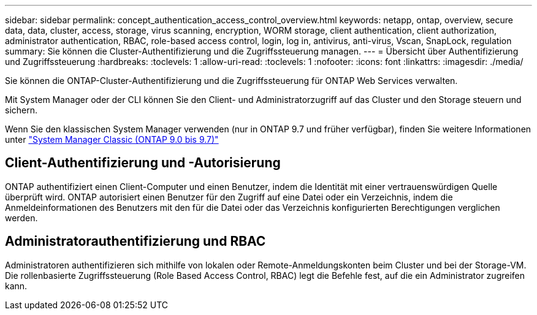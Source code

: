 ---
sidebar: sidebar 
permalink: concept_authentication_access_control_overview.html 
keywords: netapp, ontap, overview, secure data, data, cluster, access, storage, virus scanning, encryption, WORM storage, client authentication, client authorization, administrator authentication, RBAC, role-based access control, login, log in, antivirus, anti-virus, Vscan, SnapLock, regulation 
summary: Sie können die Cluster-Authentifizierung und die Zugriffssteuerung managen. 
---
= Übersicht über Authentifizierung und Zugriffssteuerung
:hardbreaks:
:toclevels: 1
:allow-uri-read: 
:toclevels: 1
:nofooter: 
:icons: font
:linkattrs: 
:imagesdir: ./media/


[role="lead"]
Sie können die ONTAP-Cluster-Authentifizierung und die Zugriffssteuerung für ONTAP Web Services verwalten.

Mit System Manager oder der CLI können Sie den Client- und Administratorzugriff auf das Cluster und den Storage steuern und sichern.

Wenn Sie den klassischen System Manager verwenden (nur in ONTAP 9.7 und früher verfügbar), finden Sie weitere Informationen unter  https://docs.netapp.com/us-en/ontap-system-manager-classic/index.html["System Manager Classic (ONTAP 9.0 bis 9.7)"^]



== Client-Authentifizierung und -Autorisierung

ONTAP authentifiziert einen Client-Computer und einen Benutzer, indem die Identität mit einer vertrauenswürdigen Quelle überprüft wird. ONTAP autorisiert einen Benutzer für den Zugriff auf eine Datei oder ein Verzeichnis, indem die Anmeldeinformationen des Benutzers mit den für die Datei oder das Verzeichnis konfigurierten Berechtigungen verglichen werden.



== Administratorauthentifizierung und RBAC

Administratoren authentifizieren sich mithilfe von lokalen oder Remote-Anmeldungskonten beim Cluster und bei der Storage-VM. Die rollenbasierte Zugriffssteuerung (Role Based Access Control, RBAC) legt die Befehle fest, auf die ein Administrator zugreifen kann.
